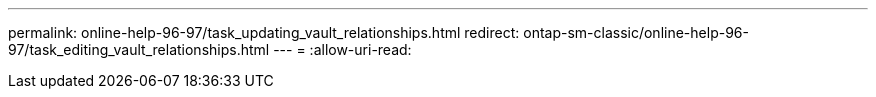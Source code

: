 ---
permalink: online-help-96-97/task_updating_vault_relationships.html 
redirect: ontap-sm-classic/online-help-96-97/task_editing_vault_relationships.html 
---
= 
:allow-uri-read: 


